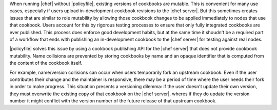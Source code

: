 .. The contents of this file may be included in multiple topics (using the includes directive).
.. The contents of this file should be modified in a way that preserves its ability to appear in multiple topics. 


When running |chef| without |policyfile|, existing versions of cookbooks are mutable. This is convenient for many use cases, especially if users upload in-development cookbook revisions to the |chef server|. But this sometimes creates issues that are similar to role mutability by allowing those cookbook changes to be applied immediately to nodes that use that cookbook. Users account for this by rigorous testing processes to ensure that only fully integrated cookbooks are ever published. This process does enforce good development habits, but at the same time it shoudn't be a required part of a workflow that ends with publishing an in-development cookbook to the |chef server| for testing against real nodes.

|policyfile| solves this issue by using a cookbook publishing API for the |chef server| that does not provide cookbook mutability. Name collisions are prevented by storing cookbooks by name and an opaque identifier that is computed from the content of the cookbook itself.

For example, name/version collisions can occur when users temporarily fork an upstream cookbook. Even if the user contributes their change and the maintainer is responsive, there may be a period of time where the user needs their fork in order to make progress. This situation presents a versioning dilemma: if the user doesn't update their own version, they must overwrite the existing copy of that cookbook on the |chef server|, wheres if they do update the version number it might conflict with the version number of the future release of that upstream cookbook.
